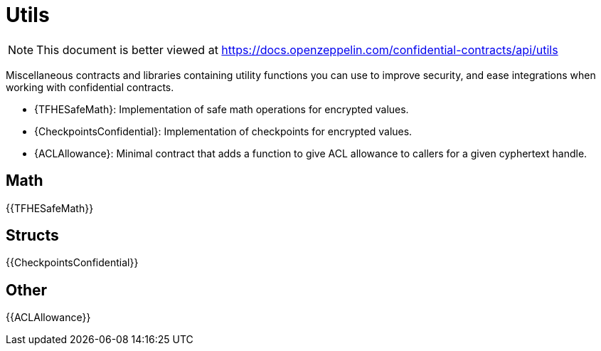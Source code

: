 
= Utils

[.readme-notice]
NOTE: This document is better viewed at https://docs.openzeppelin.com/confidential-contracts/api/utils

Miscellaneous contracts and libraries containing utility functions you can use to improve security, and ease integrations when working with confidential contracts.

- {TFHESafeMath}: Implementation of safe math operations for encrypted values.
- {CheckpointsConfidential}: Implementation of checkpoints for encrypted values.
- {ACLAllowance}: Minimal contract that adds a function to give ACL allowance to callers for a given cyphertext handle.

== Math

{{TFHESafeMath}}

== Structs

{{CheckpointsConfidential}}

== Other
{{ACLAllowance}}
